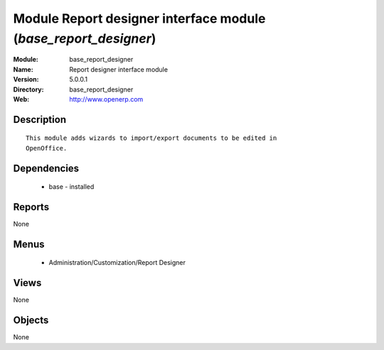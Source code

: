 
Module Report designer interface module (*base_report_designer*)
================================================================
:Module: base_report_designer
:Name: Report designer interface module
:Version: 5.0.0.1
:Directory: base_report_designer
:Web: http://www.openerp.com

Description
-----------

::

  This module adds wizards to import/export documents to be edited in
  OpenOffice.

Dependencies
------------

 * base - installed

Reports
-------

None


Menus
-------

 * Administration/Customization/Report Designer

Views
-----


None



Objects
-------

None
